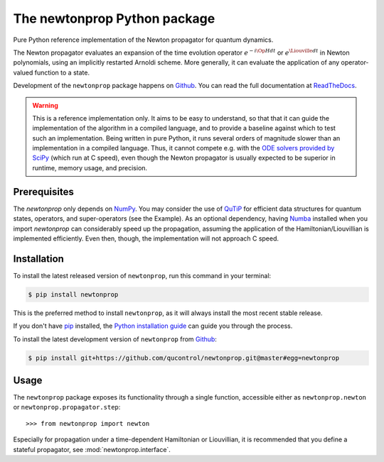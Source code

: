 =============================
The newtonprop Python package
=============================

.. image:: https://img.shields.io/badge/github-qucontrol/newtonprop-blue.svg
   :alt: Source code on Github
   :target: https://github.com/qucontrol/newtonprop
.. image:: https://img.shields.io/pypi/v/newtonprop.svg
   :alt: newtonprop on the Python Package Index
   :target: https://pypi.python.org/pypi/newtonprop
.. image:: https://img.shields.io/travis/qucontrol/newtonprop.svg
   :alt: Travis Continuous Integration
   :target: https://travis-ci.org/qucontrol/newtonprop
.. image:: https://ci.appveyor.com/api/projects/status/vf9vb3k6dqee1oad?svg=true
   :alt: AppVeyor Continuous Integration
   :target: https://ci.appveyor.com/project/goerz/newtonprop
.. image:: https://img.shields.io/coveralls/github/qucontrol/newtonprop/master.svg
   :alt: Coveralls
   :target: https://coveralls.io/github/qucontrol/newtonprop?branch=master
.. image:: https://readthedocs.org/projects/newtonprop/badge/?version=latest
   :alt: Documentation Status
   :target: https://newtonprop.readthedocs.io/en/latest/?badge=latest
.. image:: https://img.shields.io/badge/License-BSD-green.svg
   :alt: BSD License
   :target: https://opensource.org/licenses/BSD-3-Clause

Pure Python reference implementation of the Newton propagator for quantum dynamics.

The Newton propagator evaluates an expansion of the time evolution operator
:math:`e^{-i \Op{H} dt}` or :math:`e^{\Liouville dt}` in Newton polynomials,
using an implicitly restarted Arnoldi scheme. More generally, it can evaluate
the application of any operator-valued function to a state.

Development of the ``newtonprop`` package happens on `Github`_.
You can read the full documentation at `ReadTheDocs`_.

.. Warning::

    This is a reference implementation only. It aims to be easy to understand,
    so that that it can guide the implementation of the algorithm in a compiled
    language, and to provide a baseline against which to test such an
    implementation. Being written in pure Python, it runs several orders of
    magnitude slower than an implementation in a compiled language. Thus, it
    cannot compete e.g. with the `ODE solvers provided by SciPy`_ (which run at
    C speed), even though the Newton propagator is usually expected to be
    superior in runtime, memory usage, and precision.


.. _ReadTheDocs: https://newtonprop.readthedocs.io/en/latest/
.. _ODE solvers provided by SciPy: https://docs.scipy.org/doc/scipy-0.14.0/reference/generated/scipy.integrate.ode.html


Prerequisites
-------------

The `newtonprop` only depends on NumPy_. You may consider the use of QuTiP_ for
efficient data structures for quantum states, operators, and super-operators
(see the Example). As an optional dependency, having Numba_ installed when you
import `newtonprop` can considerably speed up the propagation, assuming the
application of the Hamiltonian/Liouvillian is implemented efficiently. Even
then, though, the implementation will not approach C speed.

.. _NumPy: http://www.numpy.org
.. _Numba: http://numba.pydata.org
.. _QuTiP: http://qutip.org


Installation
------------

To install the latest released version of ``newtonprop``, run this command in your terminal:

.. code-block:: console

    $ pip install newtonprop

This is the preferred method to install ``newtonprop``, as it will always install the most recent stable release.

If you don't have `pip`_ installed, the `Python installation guide`_ can guide
you through the process.

.. _pip: https://pip.pypa.io
.. _Python installation guide: http://docs.python-guide.org/en/latest/starting/installation/


To install the latest development version of ``newtonprop`` from `Github`_:

.. code-block:: console

    $ pip install git+https://github.com/qucontrol/newtonprop.git@master#egg=newtonprop



.. _Github: https://github.com/qucontrol/newtonprop

Usage
-----

The ``newtonprop`` package exposes its functionality through a single function,
accessible either as ``newtonprop.newton`` or ``newtonprop.propagator.step``::

    >>> from newtonprop import newton

Especially for propagation under a time-dependent Hamiltonian or Liouvillian,
it is recommended that you define a stateful propagator, see
:mod:`newtonprop.interface`.
